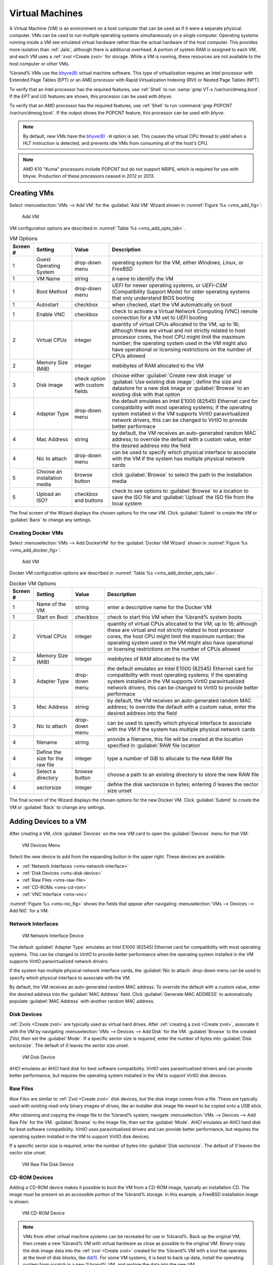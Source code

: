 .. index:: VMs
.. _VMs:

Virtual Machines
================

A Virtual Machine (*VM*) is an environment on a host computer that
can be used as if it were a separate physical computer. VMs can be
used to run multiple operating systems simultaneously on a single
computer. Operating systems running inside a VM see emulated virtual
hardware rather than the actual hardware of the host computer. This
provides more isolation than :ref:`Jails`, although there is
additional overhead. A portion of system RAM is assigned to each VM,
and each VM uses a :ref:`zvol <Create zvol>` for storage. While a VM
is running, these resources are not available to the host computer or
other VMs.

%brand% VMs use the
`bhyve(8)
<https://www.freebsd.org/cgi/man.cgi?query=bhyve&manpath=FreeBSD+11.0-RELEASE+and+Ports>`__
virtual machine software. This type of virtualization requires an
Intel processor with Extended Page Tables (EPT) or an AMD processor
with Rapid Virtualization Indexing (RVI) or Nested Page Tables (NPT).

To verify that an Intel processor has the required features, use
:ref:`Shell` to run :samp:`grep VT-x /var/run/dmesg.boot`. If the
*EPT* and *UG* features are shown, this processor can be used with
*bhyve*.

To verify that an AMD processor has the required features, use
:ref:`Shell` to run :command:`grep POPCNT /var/run/dmesg.boot`. If the
output shows the POPCNT feature, this processor can be used with
*bhyve*.


.. note:: By default, new VMs have the
   `bhyve(8)
   <https://www.freebsd.org/cgi/man.cgi?query=bhyve&manpath=FreeBSD+11.0-RELEASE+and+Ports>`__
   :literal:`-H` option is set. This causes the virtual CPU thread to
   yield when a HLT instruction is detected, and prevents idle VMs
   from consuming all of the host's CPU.


.. note:: AMD K10 "Kuma" processors include POPCNT but do not support
   NRIPS, which is required for use with bhyve. Production of these
   processors ceased in 2012 or 2013.


.. index:: Creating VMs
.. _Creating VMs:

Creating VMs
------------

Select
:menuselection:`VMs --> Add VM` for the :guilabel:`Add VM` Wizard
shown in
:numref:`Figure %s <vms_add_fig>`:


.. _vms_add_fig:

.. figure:: images/vms-add.png

   Add VM


VM configuration options are described in
:numref:`Table %s <vms_add_opts_tab>`.


.. tabularcolumns:: |>{\RaggedRight}p{\dimexpr 0.25\linewidth-2\tabcolsep}
                    |>{\RaggedRight}p{\dimexpr 0.12\linewidth-2\tabcolsep}
                    |>{\RaggedRight}p{\dimexpr 0.63\linewidth-2\tabcolsep}|

.. _vms_add_opts_tab:

.. table:: VM Options
   :class: longtable

   +----------+--------------------+----------------+------------------------------------------------------------------------------------+
   | Screen # | Setting            | Value          | Description                                                                        |
   |          |                    |                |                                                                                    |
   +==========+====================+================+====================================================================================+
   | 1        | Guest Operating    | drop-down menu | operating system for the VM, either *Windows*, *Linux*, or *FreeBSD*               |
   |          | System             |                |                                                                                    |
   +----------+--------------------+----------------+------------------------------------------------------------------------------------+
   | 1        | VM Name            | string         | a name to identify the VM                                                          |
   |          |                    |                |                                                                                    |
   +----------+--------------------+----------------+------------------------------------------------------------------------------------+
   | 1        | Boot Method        | drop-down menu | *UEFI* for newer operating systems, or *UEFI-CSM* (Compatibility Support Mode) for |
   |          |                    |                | older operating systems that only understand BIOS booting                          |
   |          |                    |                |                                                                                    |
   +----------+--------------------+----------------+------------------------------------------------------------------------------------+
   | 1        | Autostart          | checkbox       | when checked, start the VM automatically on boot                                   |
   |          |                    |                |                                                                                    |
   +----------+--------------------+----------------+------------------------------------------------------------------------------------+
   | 1        | Enable VNC         | checkbox       | check to activate a Virtual Network Computing (VNC) remote connection for a VM set |
   |          |                    |                | to *UEFI* booting                                                                  |
   |          |                    |                |                                                                                    |
   +----------+--------------------+----------------+------------------------------------------------------------------------------------+
   | 2        | Virtual CPUs       | integer        | quantity of virtual CPUs allocated to the VM, up to 16; although these are         |
   |          |                    |                | virtual and not strictly related to host processor cores, the host CPU might       |
   |          |                    |                | limit the maximum number; the operating system used in the VM might also have      |
   |          |                    |                | operational or licensing restrictions on the number of CPUs allowed                |
   +----------+--------------------+----------------+------------------------------------------------------------------------------------+
   | 2        | Memory Size (MiB)  | integer        | mebibytes of RAM allocated to the VM                                               |
   |          |                    |                |                                                                                    |
   +----------+--------------------+----------------+------------------------------------------------------------------------------------+
   | 3        | Disk image         | check option   | choose either :guilabel:`Create new disk image` or                                 |
   |          |                    | with custom    | :guilabel:`Use existing disk image`; define the size and datastore for a new disk  |
   |          |                    | fields         | image or :guilabel:`Browse` to an existing disk with that option                   |
   |          |                    |                |                                                                                    |
   +----------+--------------------+----------------+------------------------------------------------------------------------------------+
   | 4        | Adapter Type       | drop-down menu | the default emulates an Intel E1000 (82545) Ethernet card for compatibility with   |
   |          |                    |                | most operating systems; if the operating system installed in the VM supports       |
   |          |                    |                | VirtIO paravirtualized network drivers, this can be changed to VirtIO to provide   |
   |          |                    |                | better performace                                                                  |
   |          |                    |                |                                                                                    |
   +----------+--------------------+----------------+------------------------------------------------------------------------------------+
   | 4        | Mac Address        | string         | by default, the VM receives an auto-generated random MAC address; to override the  |
   |          |                    |                | default with a custom value, enter the desired address into the field              |
   |          |                    |                |                                                                                    |
   +----------+--------------------+----------------+------------------------------------------------------------------------------------+
   | 4        | Nic to attach      | drop-down menu | can be used to specify which physical interface to associate with the VM if the    |
   |          |                    |                | system has multiple physical network cards                                         |
   |          |                    |                |                                                                                    |
   +----------+--------------------+----------------+------------------------------------------------------------------------------------+
   | 5        | Choose an          | browse button  | click :guilabel:`Browse` to select the path to the installation media              |
   |          | installation media |                |                                                                                    |
   |          |                    |                |                                                                                    |
   +----------+--------------------+----------------+------------------------------------------------------------------------------------+
   | 5        | Upload an ISO?     | checkbox and   | check to see options to :guilabel:`Browse` to a location to save the ISO file and  |
   |          |                    | buttons        | :guilabel:`Upload` the ISO file from the local system                              |
   |          |                    |                |                                                                                    |
   +----------+--------------------+----------------+------------------------------------------------------------------------------------+

The final screen of the Wizard displays the chosen options for the new
VM. Click :guilabel:`Submit` to create the VM or :guilabel:`Back` to
change any settings.

.. index:: Docker VM
.. _Creating Docker VMs:

Creating Docker VMs
~~~~~~~~~~~~~~~~~~~

Select
:menuselection:`VMs --> Add DockerVM` for the
:guilabel:`Docker VM Wizard` shown in
:numref:`Figure %s <vms_add_docker_fig>`:


.. _vms_add_docker_fig:

.. figure:: images/vms-add-docker.png

   Add VM


Docker VM configuration options are described in
:numref:`Table %s <vms_add_docker_opts_tab>`.


.. tabularcolumns:: |>{\RaggedRight}p{\dimexpr 0.25\linewidth-2\tabcolsep}
                    |>{\RaggedRight}p{\dimexpr 0.12\linewidth-2\tabcolsep}
                    |>{\RaggedRight}p{\dimexpr 0.63\linewidth-2\tabcolsep}|

.. _vms_add_docker_opts_tab:

.. table:: Docker VM Options
   :class: longtable

   +----------+--------------------+----------------+------------------------------------------------------------------------------------+
   | Screen # | Setting            | Value          | Description                                                                        |
   |          |                    |                |                                                                                    |
   +==========+====================+================+====================================================================================+
   | 1        | Name of the VM     | string         | enter a descriptive name for the Docker VM                                         |
   |          |                    |                |                                                                                    |
   +----------+--------------------+----------------+------------------------------------------------------------------------------------+
   | 1        | Start on Boot      | checkbox       | check to start this VM when the %brand% system boots                               |
   |          |                    |                |                                                                                    |
   +----------+--------------------+----------------+------------------------------------------------------------------------------------+
   | 2        | Virtual CPUs       | integer        | quantity of virtual CPUs allocated to the VM, up to 16; although these are         |
   |          |                    |                | virtual and not strictly related to host processor cores, the host CPU might       |
   |          |                    |                | limit the maximum number; the operating system used in the VM might also have      |
   |          |                    |                | operational or licensing restrictions on the number of CPUs allowed                |
   |          |                    |                |                                                                                    |
   +----------+--------------------+----------------+------------------------------------------------------------------------------------+
   | 2        | Memory Size (MiB)  | integer        | mebibytes of RAM allocated to the VM                                               |
   +----------+--------------------+----------------+------------------------------------------------------------------------------------+
   | 3        | Adapter Type       | drop-down menu | the default emulates an Intel E1000 (82545) Ethernet card for compatibility with   |
   |          |                    |                | most operating systems; if the operating system installed in the VM supports       |
   |          |                    |                | VirtIO paravirtualized network drivers, this can be changed to VirtIO to provide   |
   |          |                    |                | better performace                                                                  |
   |          |                    |                |                                                                                    |
   +----------+--------------------+----------------+------------------------------------------------------------------------------------+
   | 3        | Mac Address        | string         | by default, the VM receives an auto-generated random MAC address; to override the  |
   |          |                    |                | default with a custom value, enter the desired address into the field              |
   |          |                    |                |                                                                                    |
   +----------+--------------------+----------------+------------------------------------------------------------------------------------+
   | 3        | Nic to attach      | drop-down menu | can be used to specify which physical interface to associate with the VM if the    |
   |          |                    |                | system has multiple physical network cards                                         |
   |          |                    |                |                                                                                    |
   +----------+--------------------+----------------+------------------------------------------------------------------------------------+
   | 4        | filename           | string         | provide a filename, this file will be created at the location specified in         |
   |          |                    |                | :guilabel:`RAW file location`                                                      |
   |          |                    |                |                                                                                    |
   +----------+--------------------+----------------+------------------------------------------------------------------------------------+
   | 4        | Define the size    | integer        | type a number of GiB to allocate to the new RAW file                               |
   |          | for the raw file   |                |                                                                                    |
   |          |                    |                |                                                                                    |
   +----------+--------------------+----------------+------------------------------------------------------------------------------------+
   | 4        | Select a directory | browse button  | choose a path to an existing directory to store the new RAW file                   |
   |          |                    |                |                                                                                    |
   +----------+--------------------+----------------+------------------------------------------------------------------------------------+
   | 4        | sectorsize         | integer        | define the disk sectorsize in bytes; entering *0* leaves the sector size unset     |
   |          |                    |                |                                                                                    |
   +----------+--------------------+----------------+------------------------------------------------------------------------------------+


The final screen of the Wizard displays the chosen options for the new
Docker VM. Click :guilabel:`Submit` to create the VM or :guilabel:`Back`
to change any settings.


.. index:: Adding Devices to a VM
.. _Adding Devices to a VM:

Adding Devices to a VM
----------------------

After creating a VM, click :guilabel:`Devices` on the new VM card to
open the :guilabel:`Devices` menu for that VM:


.. figure:: images/vms-devices1.png

   VM Devices Menu


Select the new device to add from the expanding button in the upper
right. These devices are available:

* :ref:`Network Interfaces <vms-network-interface>`

* :ref:`Disk Devices <vms-disk-device>`

* :ref:`Raw Files <vms-raw-file>`

* :ref:`CD-ROMs <vms-cd-rom>`

* :ref:`VNC Interface <vms-vnc>`

:numref:`Figure %s <vms-nic_fig>` shows the fields that appear after
navigating
:menuselection:`VMs --> Devices --> Add NIC` for a VM.


.. _vms-network-interface:

Network Interfaces
~~~~~~~~~~~~~~~~~~

.. _vms-nic_fig:

.. figure:: images/vms-nic1a.png

   VM Network Interface Device


The default :guilabel:`Adapter Type` emulates an Intel E1000 (82545)
Ethernet card for compatibility with most operating systems. This can
be changed to *VirtIO* to provide better performance when the
operating system installed in the VM supports VirtIO paravirtualized
network drivers.

If the system has multiple physical network interface cards, the
:guilabel:`Nic to attach` drop-down menu can be used to specify which
physical interface to associate with the VM.

By default, the VM receives an auto-generated random MAC address. To
override the default with a custom value, enter the desired address
into the :guilabel:`MAC Address` field. Click
:guilabel:`Generate MAC ADDRESS` to automatically populate
:guilabel:`MAC Address` with another random MAC address.


.. _vms-disk-device:

Disk Devices
~~~~~~~~~~~~

:ref:`Zvols <Create zvol>` are typically used as virtual hard drives.
After :ref:`creating a zvol <Create zvol>`, associate it with the VM
by navigating
:menuselection:`VMs --> Devices --> Add Disk` for the VM.
:guilabel:`Browse` to the created ZVol, then set the :guilabel:`Mode`.
If a specific sector size is required, enter the number of bytes into
:guilabel:`Disk sectorsize`. The default of *0* leaves the sector size
unset.


.. figure:: images/vms-disk1.png

   VM Disk Device


*AHCI* emulates an AHCI hard disk for best software compatibility.
*VirtIO* uses paravirtualized drivers and can provide better
performance, but requires the operating system installed in the VM to
support VirtIO disk devices.


.. _vms-raw-file:

Raw Files
~~~~~~~~~

*Raw Files* are similar to :ref:`Zvol <Create zvol>` disk devices,
but the disk image comes from a file. These are typically used with
existing read-only binary images of drives, like an installer disk
image file meant to be copied onto a USB stick.

After obtaining and copying the image file to the %brand% system,
navigate
:menuselection:`VMs --> Devices --> Add Raw File` for the
VM. :guilabel:`Browse` to the image file, then set the
:guilabel:`Mode`. *AHCI* emulates an AHCI hard disk for best software
compatibility. *VirtIO* uses paravirtualized drivers and can provide
better performance, but requires the operating system installed in the
VM to support VirtIO disk devices.

If a specific sector size is required, enter the number of bytes into
:guilabel:`Disk sectorsize`. The default of *0* leaves the sector size
unset.


.. figure:: images/vms-raw-file.png

   VM Raw File Disk Device


.. _vms-cd-rom:

CD-ROM Devices
~~~~~~~~~~~~~~

Adding a CD-ROM device makes it possible to boot the VM from a CD-ROM
image, typically an installation CD. The image must be present on an
accessible portion of the %brand% storage. In this example, a FreeBSD
installation image is shown:


.. figure:: images/vms-cdrom.png

   VM CD-ROM Device


.. note:: VMs from other virtual machine systems can be recreated for
   use in %brand%. Back up the original VM, then create a new %brand%
   VM with virtual hardware as close as possible to the original VM.
   Binary-copy the disk image data into the :ref:`zvol <Create zvol>`
   created for the %brand% VM with a tool that operates at the level
   of disk blocks, like
   `dd(1) <https://www.freebsd.org/cgi/man.cgi?query=dd>`__.
   For some VM systems, it is best to back up data, install the
   operating system from scratch in a new %brand% VM, and restore the
   data into the new VM.


.. _vms-VNC:

VNC Interface
~~~~~~~~~~~~~

VMs set to *UEFI* booting are also given a VNC (Virtual Network
Computing) remote connection. A standard
`VNC <https://en.wikipedia.org/wiki/Virtual_Network_Computing>`__
client can connect to the VM to provide screen output and keyboard and
mouse input.

:numref:`Figure %s <vms-vnc_fig>` shows the fields that appear when
:guilabel:`Add VNC` is clicked.


.. _vms-vnc_fig:

.. figure:: images/vms-vnc1.png

   VM VNC Device

The :guilabel:`VNC port` can be set to *0*, left empty for
%brand% to assign a port when the VM is started, or set to a fixed,
preferred port number.

Check the :guilabel:`Wait to boot` checkbox to indicate that the VNC
client should wait until the VM has booted before attempting the
connection.

The :guilabel:`Resolution` drop-down menu can be used to
modify the default screen resolution used by the VNC session.

Select the IP address for VNC to listen on with the
:guilabel:`Bind` drop-down menu.

To automatically pass the VNC password, enter it into the
:guilabel:`Password` field. Note that the password is limited to 8
characters.

To use the VNC web interface, check the :guilabel:`VNC Web` checkbox.


.. tip:: If a RealVNC 5.X Client shows the error
   :literal:`RFB protocol error: invalid message type`, disable the
   :guilabel:`Adapt to network speed` option and move the slider to
   :guilabel:`Best quality`. On later versions of RealVNC, select
   :menuselection:`File --> Preferences`,
   click :guilabel:`Expert`, :guilabel:`ProtocolVersion`, then
   select 4.1 from the drop-down menu.


.. _vms-virtual-serial:

Virtual Serial Ports
~~~~~~~~~~~~~~~~~~~~

VMs automatically include a virtual serial port.

* :file:`/dev/nmdm1B` is assigned to the first VM

* :file:`/dev/nmdm2B` is assigned to the second VM

And so on. These virtual serial ports allow connecting to the VM
console from the :ref:`Shell`. To connect to the first VM:

.. code-block:: none

   cu -s 9600 -l /dev/nmdm1B


See
`cu(1) <https://www.freebsd.org/cgi/man.cgi?query=cu>`__
for more information on operating :command:`cu`.


.. index:: Running VMs
.. _Running VMs:

Running VMs
-----------

Select
:menuselection:`VMs`
to see a card list of configured VMs. Configuration and control buttons
appear at the bottom and top of each VM card:


.. figure:: images/vms-control1.png

   VM Cards


The name, description, running state, VNC port (if present), and other
configuration values are shown. Click the :guilabel:`More Options`
button in the upper right corner of a VM card for additional options.

Some standard buttons are available for all VMs:

* :guilabel:`Delete` :ref:`removes the VM <Deleting VMs>`.

* :guilabel:`Devices` is used to add and remove devices to this VM.


When a VM is not running, these buttons are available:

* :guilabel:`Power (Red)` starts the VM.

* :guilabel:`Edit` changes VM settings. This includes the option to
  :guilabel:`Clone` a VM. This copies the VM to a new VM. The new VM
  is given the same name as the original, with *_cloneN* appended.


When a VM is already running, these buttons are available:

* :guilabel:`Power (Green)` shuts down the VM.

* :guilabel:`Power off` immediately halts the VM, equivalent to
  disconnecting the power on a physical computer.

* :guilabel:`Connect` starts a web VNC connection to the VM. The
  VM must have a VNC device, and :guilabel:`VNC Web` enabled in that
  device. There is also an option to open a :guilabel:`VM Serial Shell`.


.. index:: Deleting VMs
.. _Deleting VMs:

Deleting VMs
------------

When a VM is no longer needed, it can be deleted by clicking
:guilabel:`More Options`, then :guilabel:`Delete`. A dialog asks
for confirmation.

.. tip:: :ref:`Zvols <Create zvol>` used in
   :ref:`disk devices <vms-disk-device>` and image files used in
   :ref:`raw file <vms-raw-file>` devices are *not* removed when a VM
   is deleted. These resources can be removed manually after it is
   determined that the data in them has been backed up or is no longer
   needed.


.. index: Docker/Rancher VM
.. _Docker/Rancher VM:

Docker/Rancher VM
-----------------

`Docker <https://www.docker.com/what-docker>`__
is open source software for automating application deployment
inside containers. A container provides a complete filesystem,
runtime, system tools, and system libraries, so applications always
see the same environment.

`Rancher <http://rancher.com/>`__
is a GUI tool for managing Docker containers.

%brand% runs the Rancher GUI as a separate VM.

.. note:: While %brand% installs Rancher as a VM to manage Docker,
   The rest of this section refers to this VM as a "Docker VM" as
   this is the intended usage of this type of VM.


.. index: Docker VM Requirements
.. _Docker VM Requirements:

Docker VM Requirements
~~~~~~~~~~~~~~~~~~~~~~

20 GiB of storage space is required for the Docker VM. For setup, the
:ref:`SSH` service must be enabled.

The Docker VM requires 2 GiB of RAM while running.


.. index: Create the Docker VM
.. _Create the Docker VM:

Create the Docker VM
~~~~~~~~~~~~~~~~~~~~

Click :guilabel:`VMs`, then the :guilabel:`Add DockerVM` button. The
wizard described in :ref:`Creating Docker VMs` opens. Choose the base
options for the VM at each step of the wizard. Make sure
:guilabel:`Virtual CPUs` is set to *1* and :guilabel:`Memory Size` is a
minimum of *2048*.


.. figure:: images/vms-add-rancher.png

   Docker VM Configuration


The :guilabel:`Storage Files` section of the wizard contains options to
create, size, and store a raw file. Add a filename by typing an *.img*
name in the :guilabel:`RAW filename` field. Enter a number of bytes for
the :guilabel:`RAW file size` and set the :guilabel:`Disk sector size`,
also in bytes. Set the raw file save location using :guilabel:`Browse`
with the :guilabel:`RAW File location` field.

#ifdef comment
Devices/Edit is missing in new UI - see Redmine issue 32823.


Set the :guilabel:`Disk boot` checkbox, enter a password for the
:literal:`rancher` user in the :guilabel:`Password` field, then enter
*20G* in the :guilabel:`Disk size` field. Click :guilabel:`OK` to save
the device.
#endif comment

.. figure:: images/vms-rancher-storage.png

   Rancher Image Storage


Start the Docker VM
~~~~~~~~~~~~~~~~~~~

Click :guilabel:`VMs`, then click on the red :guilabel:`Power` button
to start the VM.

The first time the Docker VM is started, it downloads the Rancher
disk image file. How long this takes to complete depends on the speed
of the network connection. A status dialog reports the progress of the
download.

After the image is downloaded, the VM is started.

#ifdef comment
Continue editing after turning on the DockerVM is possible: #32415
#endif comment

Installing the Rancher Server
~~~~~~~~~~~~~~~~~~~~~~~~~~~~~

Click :guilabel:`VMs` and locate the card for the Docker VM. The
:guilabel:`Info` column shows the :literal:`Com Port` for the
Rancher VM. In this example, :literal:`/dev/nmdm3B` is used.

Further setup of the Rancher VM is done from the command line. Use an
SSH client to connect to the %brand% server. Remember that this
requires the :ref:`SSH` service to be running. Depending on local
configuration, it might also require changes to the setting of the
service, like allowing root user login with a password.

At the %brand% console prompt, connect to the Rancher VM with
`cu <https://www.freebsd.org/cgi/man.cgi?query=cu>`__, replacing
:samp:`{/dev/nmdm3B}` with the value from the RancherUI
:guilabel:`Info` column:


.. code-block:: none

   cu -l /dev/nmdm3B


If the terminal does not show a :literal:`rancher login:` prompt,
press :kbd:`Enter`.

Enter *rancher* as the username, press :kbd:`Enter`, then type the
password that was entered when the raw file was created above and
press :kbd:`Enter` again. After logging in, a
:literal:`[rancher@rancher ~]$` prompt is displayed.

Download and install the Rancher system with this command:

.. code-block:: none

   sudo docker run -d --restart=unless-stopped -p 8080:8080 rancher/server


.. note:: If the error :literal:`Cannot connect to the Docker daemon`
   is shown, run :command:`sudo dockerd`. Then give the
   :command:`sudo docker run` command above again.


Installation time varies with processor and network connection speed,
but typically takes a few minutes. After the process finishes and a
command prompt is shown, type this command:


.. code-block:: none

   ifconfig eth0 | grep 'inet addr'


The first value is the IP address of the Rancher server. Enter the IP
address and port 8080 as the URL in a web browser. For example, if the
IP address was :literal:`10.231.3.208`, enter
:literal:`10.231.3.208:8080` as the URL in the web browser.

The Rancher server takes a few minutes to start. The web browser might
show a connection error while the Rancher GUI is still starting. If
the browser shows a :literal:`connection has timed out` or a similar
error, wait one minute and try again.

In the Rancher GUI, click :guilabel:`Add a host` and enter the same IP
address and port number. Click :guilabel:`Save` to save the
information.

For more information on using Rancher, see the Rancher
`Quick Start Guide
<https://rancher.com/docs/rancher/v1.6/en/quick-start-guide/>`__.
